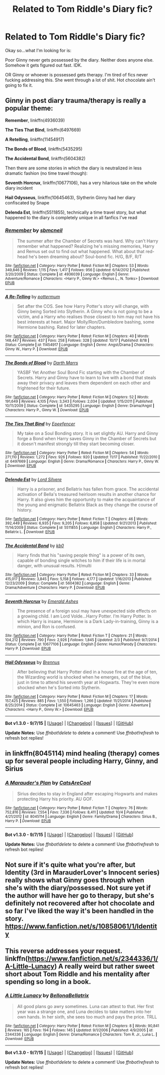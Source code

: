 #+TITLE: Related to Tom Riddle's Diary fic?

* Related to Tom Riddle's Diary fic?
:PROPERTIES:
:Author: Miather
:Score: 2
:DateUnix: 1447883054.0
:DateShort: 2015-Nov-19
:FlairText: Request
:END:
Okay so...what I'm looking for is:

Poor Ginny never gets possessed by the diary. Neither does anyone else. Somehow it gets figured out fast. IDK.

OR Ginny or whoever is possessed gets therapy. I'm tired of fics never fucking addressing this. She went through a lot of shit. Hot chocolate ain't going to fix it.


** Ginny in post diary trauma/therapy is really a popular theme:

*Remember*, linkffn(4936039)

*The Ties That Bind*, linkffn(6497669)

*A Retelling*, linkffn(11454917)

*The Bonds of Blood*, linkffn(5435295)

*The Accidental Bond*, linkffn(5604382)

Then there are some stories in which the diary is neutralized in less dramatic fashion (no time travel though):

*Seventh Horcrux*, linkffn(10677106), has a very hilarious take on the whole diary incident

*Hail Odysseus*, linkffn(10645463), Slytherin Ginny had her diary confiscated by Snape

*Delenda Est*, linkffn(5511855), technically a time travel story, but what happened to the diary is completely unique in all fanfics I've read
:PROPERTIES:
:Author: InquisitorCOC
:Score: 2
:DateUnix: 1447989215.0
:DateShort: 2015-Nov-20
:END:

*** [[http://www.fanfiction.net/s/4936039/1/][*/Remember/*]] by [[https://www.fanfiction.net/u/1816754/sbmcneil][/sbmcneil/]]

#+begin_quote
  The summer after the Chamber of Secrets was hard. Why can't Harry remember what happened? Realizing he's missing memories, Harry and Remus set out to find out what happened. What about that red-head he's been dreaming about? Soul-bond fic. H/G, B/F, R/T
#+end_quote

^{/Site/: [[http://www.fanfiction.net/][fanfiction.net]] *|* /Category/: Harry Potter *|* /Rated/: Fiction M *|* /Chapters/: 53 *|* /Words/: 349,846 *|* /Reviews/: 1,115 *|* /Favs/: 1,417 *|* /Follows/: 956 *|* /Updated/: 6/14/2012 *|* /Published/: 3/20/2009 *|* /Status/: Complete *|* /id/: 4936039 *|* /Language/: English *|* /Genre/: Adventure/Romance *|* /Characters/: <Harry P., Ginny W.> <Remus L., N. Tonks> *|* /Download/: [[http://www.p0ody-files.com/ff_to_ebook/mobile/makeEpub.php?id=4936039][EPUB]]}

--------------

[[http://www.fanfiction.net/s/11454917/1/][*/A Re-Telling/*]] by [[https://www.fanfiction.net/u/1864945/pottermum][/pottermum/]]

#+begin_quote
  Set after the COS. See how Harry Potter's story will change, with Ginny being Sorted into Slytherin. A Ginny who is not going to be a victim, and a Harry who realises those closest to him may not have his best interests at heart. Major Molly/Ron/Dumbledore bashing, some Hermione bashing. Rated for later chapters.
#+end_quote

^{/Site/: [[http://www.fanfiction.net/][fanfiction.net]] *|* /Category/: Harry Potter *|* /Rated/: Fiction M *|* /Chapters/: 40 *|* /Words/: 148,447 *|* /Reviews/: 437 *|* /Favs/: 258 *|* /Follows/: 328 *|* /Updated/: 10/17 *|* /Published/: 8/18 *|* /Status/: Complete *|* /id/: 11454917 *|* /Language/: English *|* /Genre/: Angst/Drama *|* /Characters/: Ginny W., Harry P. *|* /Download/: [[http://www.p0ody-files.com/ff_to_ebook/mobile/makeEpub.php?id=11454917][EPUB]]}

--------------

[[http://www.fanfiction.net/s/5435295/1/][*/The Bonds of Blood/*]] by [[https://www.fanfiction.net/u/1229909/Darth-Marrs][/Darth Marrs/]]

#+begin_quote
  YASBF Yet Another Soul Bond Fic starting with the Chamber of Secrets. Harry and Ginny have to learn to live with a bond that steals away their privacy and leaves them dependent on each other and frightened for their future.
#+end_quote

^{/Site/: [[http://www.fanfiction.net/][fanfiction.net]] *|* /Category/: Harry Potter *|* /Rated/: Fiction M *|* /Chapters/: 52 *|* /Words/: 191,649 *|* /Reviews/: 4,105 *|* /Favs/: 3,343 *|* /Follows/: 2,034 *|* /Updated/: 1/15/2011 *|* /Published/: 10/11/2009 *|* /Status/: Complete *|* /id/: 5435295 *|* /Language/: English *|* /Genre/: Drama/Angst *|* /Characters/: Harry P., Ginny W. *|* /Download/: [[http://www.p0ody-files.com/ff_to_ebook/mobile/makeEpub.php?id=5435295][EPUB]]}

--------------

[[http://www.fanfiction.net/s/6497669/1/][*/The Ties That Bind/*]] by [[https://www.fanfiction.net/u/2505393/Epeefencer][/Epeefencer/]]

#+begin_quote
  My take on a Soul Bonding story. It is set slightly AU. Harry and Ginny forge a Bond when Harry saves Ginny in the Chamber of Secrets but it doesn't manifest strongly till they start becoming closer.
#+end_quote

^{/Site/: [[http://www.fanfiction.net/][fanfiction.net]] *|* /Category/: Harry Potter *|* /Rated/: Fiction M *|* /Chapters/: 54 *|* /Words/: 271,110 *|* /Reviews/: 1,272 *|* /Favs/: 926 *|* /Follows/: 920 *|* /Updated/: 11/17 *|* /Published/: 11/22/2010 *|* /id/: 6497669 *|* /Language/: English *|* /Genre/: Drama/Romance *|* /Characters/: Harry P., Ginny W. *|* /Download/: [[http://www.p0ody-files.com/ff_to_ebook/mobile/makeEpub.php?id=6497669][EPUB]]}

--------------

[[http://www.fanfiction.net/s/5511855/1/][*/Delenda Est/*]] by [[https://www.fanfiction.net/u/116880/Lord-Silvere][/Lord Silvere/]]

#+begin_quote
  Harry is a prisoner, and Bellatrix has fallen from grace. The accidental activation of Bella's treasured heirloom results in another chance for Harry. It also gives him the opportunity to make the acquaintance of the young and enigmatic Bellatrix Black as they change the course of history.
#+end_quote

^{/Site/: [[http://www.fanfiction.net/][fanfiction.net]] *|* /Category/: Harry Potter *|* /Rated/: Fiction T *|* /Chapters/: 46 *|* /Words/: 392,449 *|* /Reviews/: 6,935 *|* /Favs/: 9,205 *|* /Follows/: 6,858 *|* /Updated/: 9/21/2013 *|* /Published/: 11/14/2009 *|* /Status/: Complete *|* /id/: 5511855 *|* /Language/: English *|* /Characters/: Harry P., Bellatrix L. *|* /Download/: [[http://www.p0ody-files.com/ff_to_ebook/mobile/makeEpub.php?id=5511855][EPUB]]}

--------------

[[http://www.fanfiction.net/s/5604382/1/][*/The Accidental Bond/*]] by [[https://www.fanfiction.net/u/1251524/kb0][/kb0/]]

#+begin_quote
  Harry finds that his "saving people thing" is a power of its own, capable of bonding single witches to him if their life is in mortal danger, with unusual results. H/multi
#+end_quote

^{/Site/: [[http://www.fanfiction.net/][fanfiction.net]] *|* /Category/: Harry Potter *|* /Rated/: Fiction M *|* /Chapters/: 33 *|* /Words/: 415,017 *|* /Reviews/: 3,845 *|* /Favs/: 5,158 *|* /Follows/: 4,177 *|* /Updated/: 1/16/2013 *|* /Published/: 12/23/2009 *|* /Status/: Complete *|* /id/: 5604382 *|* /Language/: English *|* /Genre/: Drama/Adventure *|* /Characters/: Harry P. *|* /Download/: [[http://www.p0ody-files.com/ff_to_ebook/mobile/makeEpub.php?id=5604382][EPUB]]}

--------------

[[http://www.fanfiction.net/s/10677106/1/][*/Seventh Horcrux/*]] by [[https://www.fanfiction.net/u/4112736/Emerald-Ashes][/Emerald Ashes/]]

#+begin_quote
  The presence of a foreign soul may have unexpected side effects on a growing child. I am Lord Volde...Harry Potter. I'm Harry Potter. In which Harry is insane, Hermione is a Dark Lady-in-training, Ginny is a minion, and Ron is confused.
#+end_quote

^{/Site/: [[http://www.fanfiction.net/][fanfiction.net]] *|* /Category/: Harry Potter *|* /Rated/: Fiction T *|* /Chapters/: 21 *|* /Words/: 104,212 *|* /Reviews/: 790 *|* /Favs/: 2,926 *|* /Follows/: 1,845 *|* /Updated/: 2/3 *|* /Published/: 9/7/2014 *|* /Status/: Complete *|* /id/: 10677106 *|* /Language/: English *|* /Genre/: Humor/Parody *|* /Characters/: Harry P. *|* /Download/: [[http://www.p0ody-files.com/ff_to_ebook/mobile/makeEpub.php?id=10677106][EPUB]]}

--------------

[[http://www.fanfiction.net/s/10645463/1/][*/Hail Odysseus/*]] by [[https://www.fanfiction.net/u/4577618/Brennus][/Brennus/]]

#+begin_quote
  After believing that Harry Potter died in a house fire at the age of ten, the Wizarding world is shocked when he emerges, out of the blue, just in time to attend his seventh year at Hogwarts. They're even more shocked when he's Sorted into Slytherin.
#+end_quote

^{/Site/: [[http://www.fanfiction.net/][fanfiction.net]] *|* /Category/: Harry Potter *|* /Rated/: Fiction M *|* /Chapters/: 17 *|* /Words/: 157,425 *|* /Reviews/: 885 *|* /Favs/: 1,550 *|* /Follows/: 1,266 *|* /Updated/: 11/21/2014 *|* /Published/: 8/25/2014 *|* /Status/: Complete *|* /id/: 10645463 *|* /Language/: English *|* /Genre/: Adventure *|* /Characters/: <Harry P., Ginny W.> *|* /Download/: [[http://www.p0ody-files.com/ff_to_ebook/mobile/makeEpub.php?id=10645463][EPUB]]}

--------------

*Bot v1.3.0 - 9/7/15* *|* [[[https://github.com/tusing/reddit-ffn-bot/wiki/Usage][Usage]]] | [[[https://github.com/tusing/reddit-ffn-bot/wiki/Changelog][Changelog]]] | [[[https://github.com/tusing/reddit-ffn-bot/issues/][Issues]]] | [[[https://github.com/tusing/reddit-ffn-bot/][GitHub]]]

*Update Notes:* Use /ffnbot!delete/ to delete a comment! Use /ffnbot!refresh/ to refresh bot replies!
:PROPERTIES:
:Author: FanfictionBot
:Score: 1
:DateUnix: 1447989269.0
:DateShort: 2015-Nov-20
:END:


** in linkffn(8045114) mind healing (therapy) comes up for several people including Harry, Ginny, and Sirius
:PROPERTIES:
:Author: godoftheds
:Score: 1
:DateUnix: 1447902561.0
:DateShort: 2015-Nov-19
:END:

*** [[http://www.fanfiction.net/s/8045114/1/][*/A Marauder's Plan/*]] by [[https://www.fanfiction.net/u/3926884/CatsAreCool][/CatsAreCool/]]

#+begin_quote
  Sirius decides to stay in England after escaping Hogwarts and makes protecting Harry his priority. AU GOF.
#+end_quote

^{/Site/: [[http://www.fanfiction.net/][fanfiction.net]] *|* /Category/: Harry Potter *|* /Rated/: Fiction T *|* /Chapters/: 76 *|* /Words/: 752,816 *|* /Reviews/: 7,554 *|* /Favs/: 7,336 *|* /Follows/: 8,411 *|* /Updated/: 10/4 *|* /Published/: 4/21/2012 *|* /id/: 8045114 *|* /Language/: English *|* /Genre/: Family/Drama *|* /Characters/: Sirius B., Harry P. *|* /Download/: [[http://www.p0ody-files.com/ff_to_ebook/mobile/makeEpub.php?id=8045114][EPUB]]}

--------------

*Bot v1.3.0 - 9/7/15* *|* [[[https://github.com/tusing/reddit-ffn-bot/wiki/Usage][Usage]]] | [[[https://github.com/tusing/reddit-ffn-bot/wiki/Changelog][Changelog]]] | [[[https://github.com/tusing/reddit-ffn-bot/issues/][Issues]]] | [[[https://github.com/tusing/reddit-ffn-bot/][GitHub]]]

*Update Notes:* Use /ffnbot!delete/ to delete a comment! Use /ffnbot!refresh/ to refresh bot replies!
:PROPERTIES:
:Author: FanfictionBot
:Score: 1
:DateUnix: 1447902624.0
:DateShort: 2015-Nov-19
:END:


** Not sure if it's quite what you're after, but Identity (3rd in MarauderLover's Innocent series) really shows what Ginny goes through when she's with the diary/possessed. Not sure yet if the author will have her go to therapy, but she's definitely not recovered after hot chocolate and so far I've liked the way it's been handled in the story. [[https://www.fanfiction.net/s/10858061/1/Identity]]
:PROPERTIES:
:Author: G00D5LYTH3R1N
:Score: 1
:DateUnix: 1447911073.0
:DateShort: 2015-Nov-19
:END:


** This reverse addresses your request. linkffn([[https://www.fanfiction.net/s/2344336/1/A-Little-Lunacy]]) A really weird but rather sweet short about Tom Riddle and his mentality after spending so long in a book.
:PROPERTIES:
:Author: KayanRider
:Score: 1
:DateUnix: 1447931273.0
:DateShort: 2015-Nov-19
:END:

*** [[http://www.fanfiction.net/s/2344336/1/][*/A Little Lunacy/*]] by [[https://www.fanfiction.net/u/768219/BellonaBellatrix][/BellonaBellatrix/]]

#+begin_quote
  All good plans go awry sometimes. Luna can attest to that. Her first year was a strange one, and Luna decides to take matters into her own hands. In her sixth, she sees too much and pays the price. TRLL
#+end_quote

^{/Site/: [[http://www.fanfiction.net/][fanfiction.net]] *|* /Category/: Harry Potter *|* /Rated/: Fiction M *|* /Chapters/: 8 *|* /Words/: 90,841 *|* /Reviews/: 165 *|* /Favs/: 194 *|* /Follows/: 145 *|* /Updated/: 9/1/2006 *|* /Published/: 4/9/2005 *|* /id/: 2344336 *|* /Language/: English *|* /Genre/: Drama/Romance *|* /Characters/: Tom R. Jr., Luna L. *|* /Download/: [[http://www.p0ody-files.com/ff_to_ebook/mobile/makeEpub.php?id=2344336][EPUB]]}

--------------

*Bot v1.3.0 - 9/7/15* *|* [[[https://github.com/tusing/reddit-ffn-bot/wiki/Usage][Usage]]] | [[[https://github.com/tusing/reddit-ffn-bot/wiki/Changelog][Changelog]]] | [[[https://github.com/tusing/reddit-ffn-bot/issues/][Issues]]] | [[[https://github.com/tusing/reddit-ffn-bot/][GitHub]]]

*Update Notes:* Use /ffnbot!delete/ to delete a comment! Use /ffnbot!refresh/ to refresh bot replies!
:PROPERTIES:
:Author: FanfictionBot
:Score: 1
:DateUnix: 1447931306.0
:DateShort: 2015-Nov-19
:END:

